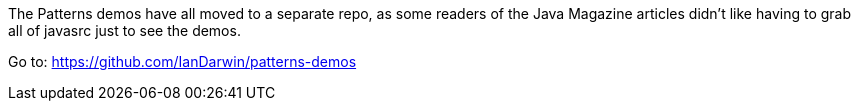 The Patterns demos have all moved to a separate repo, as some 
readers of the Java Magazine articles didn't like having to 
grab all of javasrc just to see the demos.

Go to: https://github.com/IanDarwin/patterns-demos

